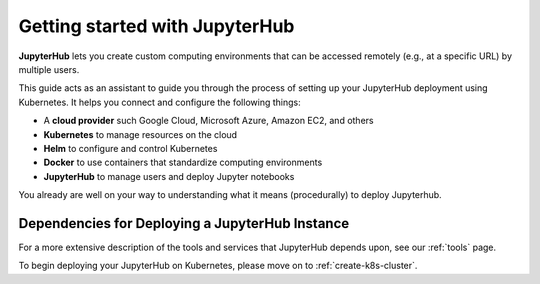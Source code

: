 .. _getting-started:

Getting started with JupyterHub
===============================

**JupyterHub** lets you create custom computing environments that
can be accessed remotely (e.g., at a specific URL) by multiple users.

This guide acts as an assistant to guide you through the process of setting
up your JupyterHub deployment using Kubernetes. It helps you connect
and configure the following things:

* A **cloud provider** such Google Cloud, Microsoft Azure, Amazon EC2, and
  others
* **Kubernetes** to manage resources on the cloud
* **Helm** to configure and control Kubernetes
* **Docker** to use containers that standardize computing environments
* **JupyterHub** to manage users and deploy Jupyter notebooks

You already are well on your way to understanding what it means (procedurally)
to deploy Jupyterhub.

Dependencies for Deploying a JupyterHub Instance
------------------------------------------------

For a more extensive description of the tools and services that JupyterHub
depends upon, see our :ref:`tools` page.

To begin deploying your JupyterHub on Kubernetes, please move on
to :ref:`create-k8s-cluster`.

.. _issues page: https://github.com/jupyterhub/zero-to-jupyterhub-k8s/issues
